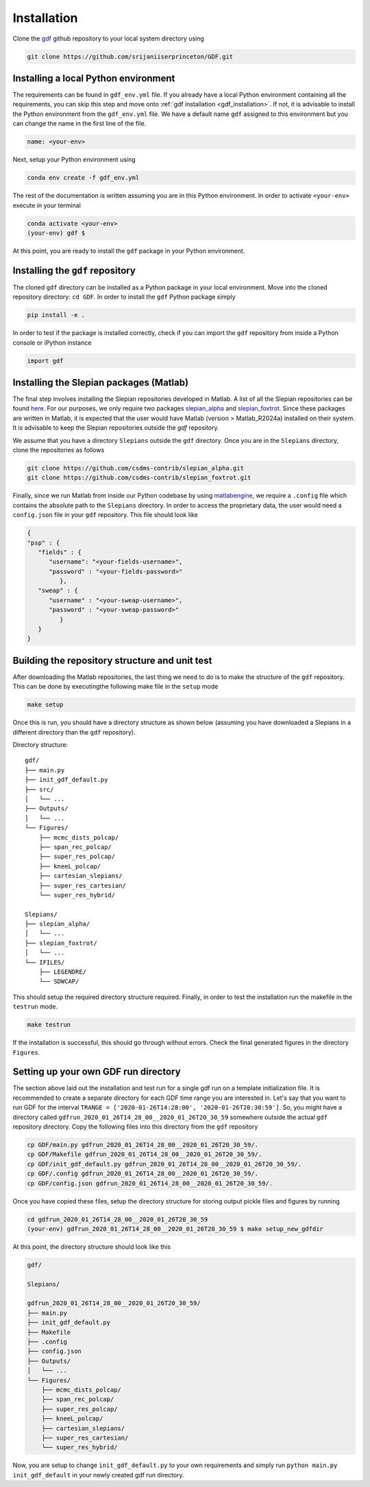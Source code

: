 .. _install:

*************
Installation
*************
Clone the `gdf <https://github.com/srijaniiserprinceton/GDF>`_ github
repository to your local system directory using

.. code-block:: bash

   git clone https://github.com/srijaniiserprinceton/GDF.git

Installing a local Python environment
=====================================
The requirements can be found in ``gdf_env.yml`` file. 
If you already have a local Python environment containing all the
requirements, you can skip this step and move onto :ref:`gdf installation <gdf_installation>`.
If not, it is advisable to install the Python environment from the
``gdf_env.yml`` file. We have a default name ``gdf`` 
assigned to this environment but you can change the name in the
first line of the file.

.. code-block:: yaml

   name: <your-env>

Next, setup your Python environment using

.. code-block:: bash
   
   conda env create -f gdf_env.yml

The rest of the documentation is written assuming you are in this 
Python environment. In order to activate ``<your-env>`` execute in your
terminal

.. code-block:: bash

   conda activate <your-env>
   (your-env) gdf $

At this point, you are ready to install the ``gdf`` package in your 
Python environment.

.. _gdf_installation:

Installing the ``gdf`` repository
=================================
The cloned ``gdf`` directory can be installed as a Python package
in your local environment. Move into the cloned repository 
directory: ``cd GDF``. In order to install the ``gdf`` Python package simply

.. code-block:: bash

   pip install -e .

In order to test if the package is installed correctly, check if you can
import the ``gdf`` repository from inside a Python console or iPython
instance

.. code-block:: python
   
   import gdf

.. _matlab_slepian_installation:

Installing the Slepian packages (Matlab)
========================================

The final step involves installing the Slepian repositories developed in 
Matlab. A list of all the Slepian repositories can be found `here <https://geoweb.princeton.edu/people/simons/software.html>`_. 
For our purposes, we only require two packages `slepian_alpha <https://github.com/csdms-contrib/slepian_alpha>`_ and 
`slepian_foxtrot <https://github.com/csdms-contrib/slepian_foxtrot>`_. Since these packages are written in Matlab, it is 
expected that the user would have Matlab (version > Matlab_R2024a) installed on their system. It is advisable to keep the Slepian
repositories outside the `gdf` repository.

We assume that you have a directory ``Slepians`` outside the ``gdf`` directory. Once you are in the ``Slepians`` directory,
clone the repositories as follows

.. code-block::
   
   git clone https://github.com/csdms-contrib/slepian_alpha.git
   git clone https://github.com/csdms-contrib/slepian_foxtrot.git

Finally, since we run Matlab from inside our Python codebase by using `matlabengine <https://pypi.org/project/matlabengine/>`_,
we require a ``.config`` file which contains the absolute path to the ``Slepians`` directory. In order to access the proprietary data,
the user would need a ``config.json`` file in your ``gdf`` repository. This file should look like

.. code-block::

   {   
   "psp" : {
      "fields" : {
         "username": "<your-fields-username>", 
         "password" : "<your-fields-password>"
            },
      "sweap" : {
         "username" : "<your-sweap-username>", 
         "password" : "<your-sweap-password>"
            }
      }
   }


Building the repository structure and unit test
===============================================
After downloading the Matlab repositories, the last thing we need to do is to make the structure of the ``gdf`` repository. 
This can be done by executingthe following make file in the ``setup`` mode

.. code-block::

   make setup

Once this is run, you should have a directory structure as shown below (assuming you have downloaded a Slepians in a different 
directory than the ``gdf`` repository).

Directory structure::

    gdf/
    ├── main.py
    ├── init_gdf_default.py
    ├── src/
    │   └── ...
    ├── Outputs/
    │   └── ...
    └── Figures/
        ├── mcmc_dists_polcap/
        ├── span_rec_polcap/
        ├── super_res_polcap/
        ├── kneeL_polcap/
        ├── cartesian_slepians/
        ├── super_res_cartesian/
        └── super_res_hybrid/

    Slepians/
    ├── slepian_alpha/
    │   └── ...
    ├── slepian_foxtrot/
    │   └── ...
    └── IFILES/
        ├── LEGENDRE/
        └── SDWCAP/

This should setup the required directory structure required. Finally, in order to test the installation run the 
makefile in the ``testrun`` mode.

.. code-block::

   make testrun

If the installation is successful, this should go through without errors. Check the final generated figures in the directory ``Figures``. 

Setting up your own GDF run directory
=====================================

The section above laid out the installation and test run for a single gdf run on a template initialization file.
It is recommended to create a separate directory for each GDF time range you are interested in. Let's say that
you want to run GDF for the interval ``TRANGE = ['2020-01-26T14:28:00', '2020-01-26T20:30:59']``. So, you might
have a directory called ``gdfrun_2020_01_26T14_28_00__2020_01_26T20_30_59`` somewhere outside the actual ``gdf``
repository directory. Copy the following files into this directory from the ``gdf`` repository 

.. code-block::

   cp GDF/main.py gdfrun_2020_01_26T14_28_00__2020_01_26T20_30_59/.
   cp GDF/Makefile gdfrun_2020_01_26T14_28_00__2020_01_26T20_30_59/.
   cp GDF/init_gdf_default.py gdfrun_2020_01_26T14_28_00__2020_01_26T20_30_59/.
   cp GDF/.config gdfrun_2020_01_26T14_28_00__2020_01_26T20_30_59/.
   cp GDF/config.json gdfrun_2020_01_26T14_28_00__2020_01_26T20_30_59/.

Once you have copied these files, setup the directory structure for storing output pickle files and figures by running

.. code-block::

   cd gdfrun_2020_01_26T14_28_00__2020_01_26T20_30_59
   (your-env) gdfrun_2020_01_26T14_28_00__2020_01_26T20_30_59 $ make setup_new_gdfdir

At this point, the directory structure should look like this

.. code-block::

   gdf/

   Slepians/

   gdfrun_2020_01_26T14_28_00__2020_01_26T20_30_59/
   ├── main.py
   ├── init_gdf_default.py
   ├── Makefile
   ├── .config
   ├── config.json
   ├── Outputs/
   │   └── ...
   └── Figures/
       ├── mcmc_dists_polcap/
       ├── span_rec_polcap/
       ├── super_res_polcap/
       ├── kneeL_polcap/
       ├── cartesian_slepians/
       ├── super_res_cartesian/
       └── super_res_hybrid/

Now, you are setup to change ``init_gdf_default.py`` to your own requirements and simply run 
``python main.py init_gdf_default`` in your newly created gdf run directory.